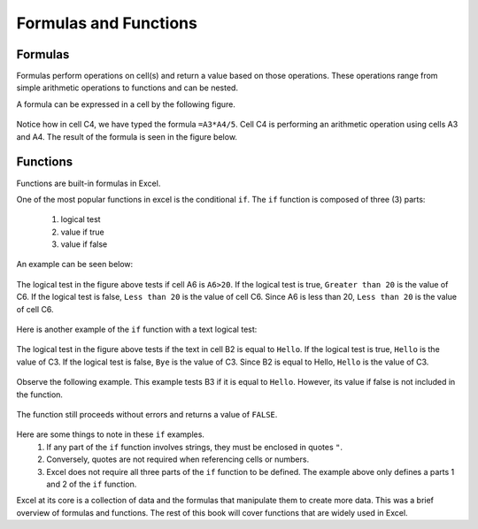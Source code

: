 Formulas and Functions
======================

Formulas
--------

Formulas perform operations on cell(s) and return a value based on those operations.
These operations range from simple arithmetic operations to functions and can be nested.

A formula can be expressed in a cell by the following figure.

.. figure:: _static/images/formulas-functions/ex1.png
   :scale: 50%

Notice how in cell C4, we have typed the formula ``=A3*A4/5``.
Cell C4 is performing an arithmetic operation using cells A3 and A4.
The result of the formula is seen in the figure below.

.. figure:: _static/images/formulas-functions/ex4.png
   :scale: 50%

Functions
---------

Functions are built-in formulas in Excel.

One of the most popular functions in excel is the conditional ``if``.
The ``if`` function is composed of three (3) parts:
   1. logical test
   2. value if true
   3. value if false

An example can be seen below:

.. figure:: _static/images/formulas-functions/ex2.png
   :scale: 50%

The logical test in the figure above tests if cell A6 is ``A6>20``.
If the logical test is true, ``Greater than 20`` is the value of C6.
If the logical test is false, ``Less than 20`` is the value of cell C6.
Since A6 is less than 20, ``Less than 20`` is the value of cell C6.

.. figure:: _static/images/formulas-functions/ex5.png
   :scale: 50%

Here is another example of the ``if`` function with a text logical test:

.. figure:: _static/images/formulas-functions/ex3.png
   :scale: 50%

The logical test in the figure above tests if the text in cell B2 is equal to ``Hello``.
If the logical test is true, ``Hello`` is the value of C3.
If the logical test is false, ``Bye`` is the value of C3.
Since B2 is equal to Hello, ``Hello`` is the value of C3.

.. figure:: _static/images/formulas-functions/ex6.png
   :scale: 50%

Observe the following example. This example tests B3 if it is equal to ``Hello``.
However, its value if false is not included in the function.

.. figure:: _static/images/formulas-functions/ex7.png
   :scale: 50%

The function still proceeds without errors and returns a value of ``FALSE``.

.. figure:: _static/images/formulas-functions/ex8.png
   :scale: 50%

Here are some things to note in these ``if`` examples.
   1. If any part of the ``if`` function involves strings, they must be enclosed in quotes ``"``.
   2. Conversely, quotes are not required when referencing cells or numbers.
   3. Excel does not require all three parts of the ``if`` function to be defined.
      The example above only defines a parts 1 and 2 of the ``if`` function.

Excel at its core is a collection of data and the formulas that manipulate them to create more data.
This was a brief overview of formulas and functions. The rest of this book will cover functions
that are widely used in Excel.

